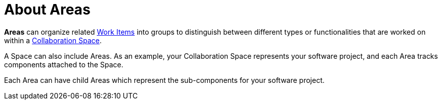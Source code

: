 [#about_areas]
= About Areas

*Areas* can organize related <<about_work_items,Work Items>> into groups to distinguish between different types or functionalities that are worked on within a <<about_collaboration_spaces,Collaboration Space>>.

A Space can also include Areas. As an example, your Collaboration Space represents your software project, and each Area tracks components attached to the Space.

Each Area can have child Areas which represent the sub-components for your software project.
